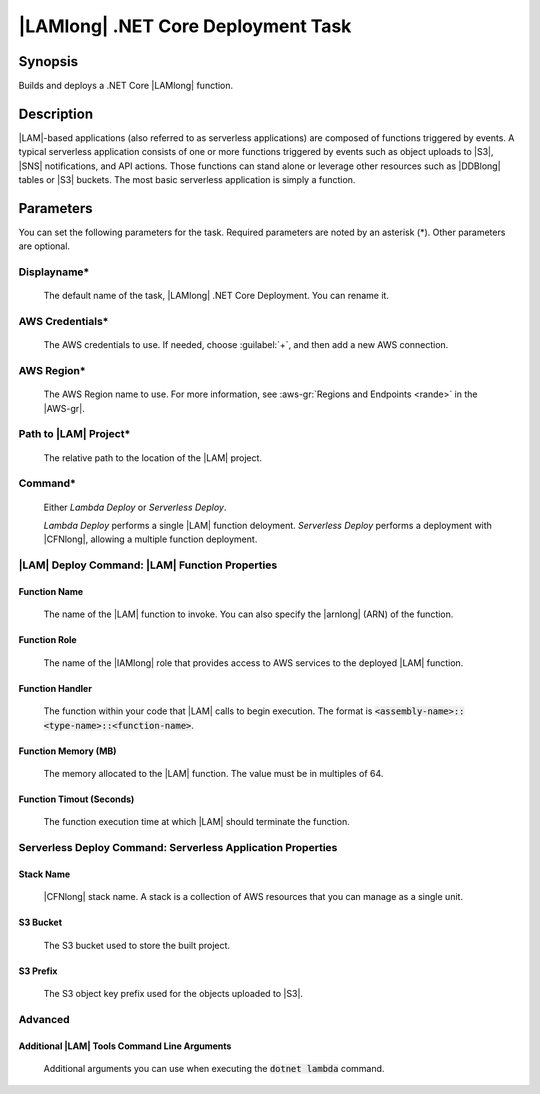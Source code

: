 .. Copyright 2010-2017 Amazon.com, Inc. or its affiliates. All Rights Reserved.

   This work is licensed under a Creative Commons Attribution-NonCommercial-ShareAlike 4.0
   International License (the "License"). You may not use this file except in compliance with the
   License. A copy of the License is located at http://creativecommons.org/licenses/by-nc-sa/4.0/.

   This file is distributed on an "AS IS" BASIS, WITHOUT WARRANTIES OR CONDITIONS OF ANY KIND,
   either express or implied. See the License for the specific language governing permissions and
   limitations under the License.

.. _lambda-deploy:

###################################
|LAMlong| .NET Core Deployment Task
###################################

.. meta::
   :description: AWS Tools for Microsoft Visual Studio Team Services Task Reference
   :keywords: extensions, tasks

Synopsis
========

Builds and deploys a .NET Core |LAMlong| function.

Description
===========

|LAM|-based applications (also referred to as serverless applications) are composed of functions
triggered by events. A typical serverless application consists of one or more functions triggered
by events such as object uploads to |S3|, |SNS| notifications, and API actions. Those
functions can stand alone or leverage other resources such as |DDBlong| tables or |S3| buckets.
The most basic serverless application is simply a function.

Parameters
==========

You can set the following parameters for the task. Required
parameters are noted by an asterisk (*). Other parameters are optional.

Displayname*
------------

    The default name of the task, |LAMlong| .NET Core Deployment. You can rename it.

AWS Credentials*
----------------

    The AWS credentials to use. If needed, choose :guilabel:`+`, and then add a new AWS connection.

AWS Region*
-----------

    The AWS Region name to use. For more information, see :aws-gr:`Regions and Endpoints <rande>` in the
    |AWS-gr|.

Path to |LAM| Project*
-----------------------

    The relative path to the location of the |LAM| project.

Command*
--------

    Either *Lambda Deploy* or *Serverless Deploy*.

    *Lambda Deploy* performs a single |LAM| function deloyment.
    *Serverless Deploy* performs a deployment with |CFNlong|, allowing a multiple function deployment.

|LAM| Deploy Command: |LAM| Function Properties
-----------------------------------------------

Function Name
~~~~~~~~~~~~~

    The name of the |LAM| function to invoke. You can also specify the |arnlong| (ARN)
    of the function.

Function Role
~~~~~~~~~~~~~

    The name of the |IAMlong| role that provides access to AWS services to the deployed |LAM| function.

Function Handler
~~~~~~~~~~~~~~~~

    The function within your code that |LAM| calls to begin execution. The format is
    :code:`<assembly-name>::<type-name>::<function-name>`.

Function Memory (MB)
~~~~~~~~~~~~~~~~~~~~

    The memory allocated to the |LAM| function. The value must be in multiples of 64.

Function Timout (Seconds)
~~~~~~~~~~~~~~~~~~~~~~~~~

    The function execution time at which |LAM| should terminate the function.

Serverless Deploy Command: Serverless Application Properties
------------------------------------------------------------

Stack Name
~~~~~~~~~~

    |CFNlong| stack name. A stack is a collection of AWS resources that you can manage as a single unit.

S3 Bucket
~~~~~~~~~

    The S3 bucket used to store the built project.

S3 Prefix
~~~~~~~~~

    The S3 object key prefix used for the objects uploaded to |S3|.


Advanced
--------

Additional |LAM| Tools Command Line Arguments
~~~~~~~~~~~~~~~~~~~~~~~~~~~~~~~~~~~~~~~~~~~~~~

    Additional arguments you can use when executing the :code:`dotnet lambda` command.


